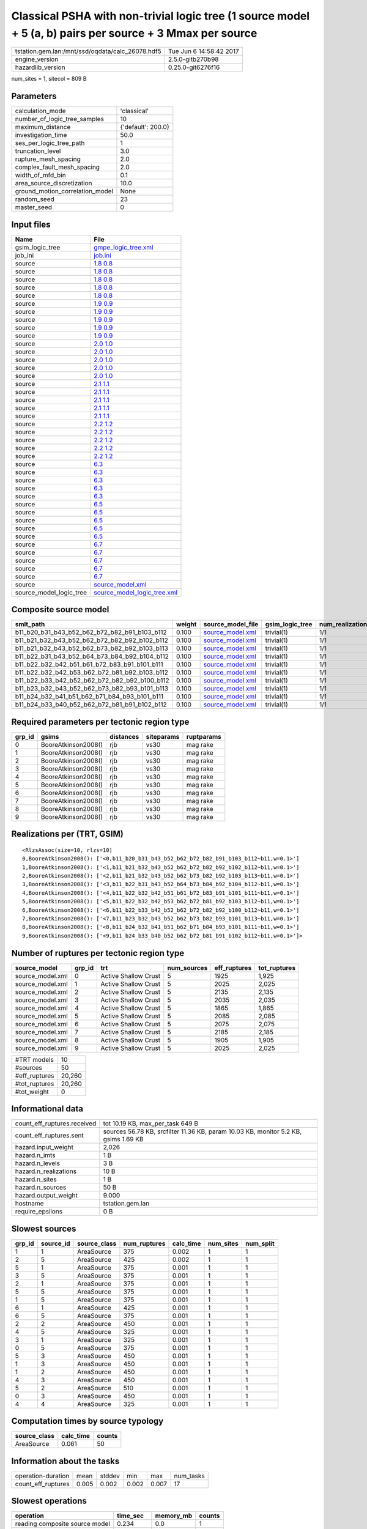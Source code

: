 Classical PSHA with non-trivial logic tree (1 source model + 5 (a, b) pairs per source + 3 Mmax per source
==========================================================================================================

================================================ ========================
tstation.gem.lan:/mnt/ssd/oqdata/calc_26078.hdf5 Tue Jun  6 14:58:42 2017
engine_version                                   2.5.0-gitb270b98        
hazardlib_version                                0.25.0-git6276f16       
================================================ ========================

num_sites = 1, sitecol = 809 B

Parameters
----------
=============================== ==================
calculation_mode                'classical'       
number_of_logic_tree_samples    10                
maximum_distance                {'default': 200.0}
investigation_time              50.0              
ses_per_logic_tree_path         1                 
truncation_level                3.0               
rupture_mesh_spacing            2.0               
complex_fault_mesh_spacing      2.0               
width_of_mfd_bin                0.1               
area_source_discretization      10.0              
ground_motion_correlation_model None              
random_seed                     23                
master_seed                     0                 
=============================== ==================

Input files
-----------
======================= ============================================================
Name                    File                                                        
======================= ============================================================
gsim_logic_tree         `gmpe_logic_tree.xml <gmpe_logic_tree.xml>`_                
job_ini                 `job.ini <job.ini>`_                                        
source                  `1.8 0.8 <1.8 0.8>`_                                        
source                  `1.8 0.8 <1.8 0.8>`_                                        
source                  `1.8 0.8 <1.8 0.8>`_                                        
source                  `1.8 0.8 <1.8 0.8>`_                                        
source                  `1.8 0.8 <1.8 0.8>`_                                        
source                  `1.9 0.9 <1.9 0.9>`_                                        
source                  `1.9 0.9 <1.9 0.9>`_                                        
source                  `1.9 0.9 <1.9 0.9>`_                                        
source                  `1.9 0.9 <1.9 0.9>`_                                        
source                  `1.9 0.9 <1.9 0.9>`_                                        
source                  `2.0 1.0 <2.0 1.0>`_                                        
source                  `2.0 1.0 <2.0 1.0>`_                                        
source                  `2.0 1.0 <2.0 1.0>`_                                        
source                  `2.0 1.0 <2.0 1.0>`_                                        
source                  `2.0 1.0 <2.0 1.0>`_                                        
source                  `2.1 1.1 <2.1 1.1>`_                                        
source                  `2.1 1.1 <2.1 1.1>`_                                        
source                  `2.1 1.1 <2.1 1.1>`_                                        
source                  `2.1 1.1 <2.1 1.1>`_                                        
source                  `2.1 1.1 <2.1 1.1>`_                                        
source                  `2.2 1.2 <2.2 1.2>`_                                        
source                  `2.2 1.2 <2.2 1.2>`_                                        
source                  `2.2 1.2 <2.2 1.2>`_                                        
source                  `2.2 1.2 <2.2 1.2>`_                                        
source                  `2.2 1.2 <2.2 1.2>`_                                        
source                  `6.3 <6.3>`_                                                
source                  `6.3 <6.3>`_                                                
source                  `6.3 <6.3>`_                                                
source                  `6.3 <6.3>`_                                                
source                  `6.3 <6.3>`_                                                
source                  `6.5 <6.5>`_                                                
source                  `6.5 <6.5>`_                                                
source                  `6.5 <6.5>`_                                                
source                  `6.5 <6.5>`_                                                
source                  `6.5 <6.5>`_                                                
source                  `6.7 <6.7>`_                                                
source                  `6.7 <6.7>`_                                                
source                  `6.7 <6.7>`_                                                
source                  `6.7 <6.7>`_                                                
source                  `6.7 <6.7>`_                                                
source                  `source_model.xml <source_model.xml>`_                      
source_model_logic_tree `source_model_logic_tree.xml <source_model_logic_tree.xml>`_
======================= ============================================================

Composite source model
----------------------
============================================= ====== ====================================== =============== ================
smlt_path                                     weight source_model_file                      gsim_logic_tree num_realizations
============================================= ====== ====================================== =============== ================
b11_b20_b31_b43_b52_b62_b72_b82_b91_b103_b112 0.100  `source_model.xml <source_model.xml>`_ trivial(1)      1/1             
b11_b21_b32_b43_b52_b62_b72_b82_b92_b102_b112 0.100  `source_model.xml <source_model.xml>`_ trivial(1)      1/1             
b11_b21_b32_b43_b52_b62_b73_b82_b92_b103_b113 0.100  `source_model.xml <source_model.xml>`_ trivial(1)      1/1             
b11_b22_b31_b43_b52_b64_b73_b84_b92_b104_b112 0.100  `source_model.xml <source_model.xml>`_ trivial(1)      1/1             
b11_b22_b32_b42_b51_b61_b72_b83_b91_b101_b111 0.100  `source_model.xml <source_model.xml>`_ trivial(1)      1/1             
b11_b22_b32_b42_b53_b62_b72_b81_b92_b103_b112 0.100  `source_model.xml <source_model.xml>`_ trivial(1)      1/1             
b11_b22_b33_b42_b52_b62_b72_b82_b92_b100_b112 0.100  `source_model.xml <source_model.xml>`_ trivial(1)      1/1             
b11_b23_b32_b43_b52_b62_b73_b82_b93_b101_b113 0.100  `source_model.xml <source_model.xml>`_ trivial(1)      1/1             
b11_b24_b32_b41_b51_b62_b71_b84_b93_b101_b111 0.100  `source_model.xml <source_model.xml>`_ trivial(1)      1/1             
b11_b24_b33_b40_b52_b62_b72_b81_b91_b102_b112 0.100  `source_model.xml <source_model.xml>`_ trivial(1)      1/1             
============================================= ====== ====================================== =============== ================

Required parameters per tectonic region type
--------------------------------------------
====== =================== ========= ========== ==========
grp_id gsims               distances siteparams ruptparams
====== =================== ========= ========== ==========
0      BooreAtkinson2008() rjb       vs30       mag rake  
1      BooreAtkinson2008() rjb       vs30       mag rake  
2      BooreAtkinson2008() rjb       vs30       mag rake  
3      BooreAtkinson2008() rjb       vs30       mag rake  
4      BooreAtkinson2008() rjb       vs30       mag rake  
5      BooreAtkinson2008() rjb       vs30       mag rake  
6      BooreAtkinson2008() rjb       vs30       mag rake  
7      BooreAtkinson2008() rjb       vs30       mag rake  
8      BooreAtkinson2008() rjb       vs30       mag rake  
9      BooreAtkinson2008() rjb       vs30       mag rake  
====== =================== ========= ========== ==========

Realizations per (TRT, GSIM)
----------------------------

::

  <RlzsAssoc(size=10, rlzs=10)
  0,BooreAtkinson2008(): ['<0,b11_b20_b31_b43_b52_b62_b72_b82_b91_b103_b112~b11,w=0.1>']
  1,BooreAtkinson2008(): ['<1,b11_b21_b32_b43_b52_b62_b72_b82_b92_b102_b112~b11,w=0.1>']
  2,BooreAtkinson2008(): ['<2,b11_b21_b32_b43_b52_b62_b73_b82_b92_b103_b113~b11,w=0.1>']
  3,BooreAtkinson2008(): ['<3,b11_b22_b31_b43_b52_b64_b73_b84_b92_b104_b112~b11,w=0.1>']
  4,BooreAtkinson2008(): ['<4,b11_b22_b32_b42_b51_b61_b72_b83_b91_b101_b111~b11,w=0.1>']
  5,BooreAtkinson2008(): ['<5,b11_b22_b32_b42_b53_b62_b72_b81_b92_b103_b112~b11,w=0.1>']
  6,BooreAtkinson2008(): ['<6,b11_b22_b33_b42_b52_b62_b72_b82_b92_b100_b112~b11,w=0.1>']
  7,BooreAtkinson2008(): ['<7,b11_b23_b32_b43_b52_b62_b73_b82_b93_b101_b113~b11,w=0.1>']
  8,BooreAtkinson2008(): ['<8,b11_b24_b32_b41_b51_b62_b71_b84_b93_b101_b111~b11,w=0.1>']
  9,BooreAtkinson2008(): ['<9,b11_b24_b33_b40_b52_b62_b72_b81_b91_b102_b112~b11,w=0.1>']>

Number of ruptures per tectonic region type
-------------------------------------------
================ ====== ==================== =========== ============ ============
source_model     grp_id trt                  num_sources eff_ruptures tot_ruptures
================ ====== ==================== =========== ============ ============
source_model.xml 0      Active Shallow Crust 5           1925         1,925       
source_model.xml 1      Active Shallow Crust 5           2025         2,025       
source_model.xml 2      Active Shallow Crust 5           2135         2,135       
source_model.xml 3      Active Shallow Crust 5           2035         2,035       
source_model.xml 4      Active Shallow Crust 5           1865         1,865       
source_model.xml 5      Active Shallow Crust 5           2085         2,085       
source_model.xml 6      Active Shallow Crust 5           2075         2,075       
source_model.xml 7      Active Shallow Crust 5           2185         2,185       
source_model.xml 8      Active Shallow Crust 5           1905         1,905       
source_model.xml 9      Active Shallow Crust 5           2025         2,025       
================ ====== ==================== =========== ============ ============

============= ======
#TRT models   10    
#sources      50    
#eff_ruptures 20,260
#tot_ruptures 20,260
#tot_weight   0     
============= ======

Informational data
------------------
============================== ===================================================================================
count_eff_ruptures.received    tot 10.19 KB, max_per_task 649 B                                                   
count_eff_ruptures.sent        sources 56.78 KB, srcfilter 11.36 KB, param 10.03 KB, monitor 5.2 KB, gsims 1.69 KB
hazard.input_weight            2,026                                                                              
hazard.n_imts                  1 B                                                                                
hazard.n_levels                3 B                                                                                
hazard.n_realizations          10 B                                                                               
hazard.n_sites                 1 B                                                                                
hazard.n_sources               50 B                                                                               
hazard.output_weight           9.000                                                                              
hostname                       tstation.gem.lan                                                                   
require_epsilons               0 B                                                                                
============================== ===================================================================================

Slowest sources
---------------
====== ========= ============ ============ ========= ========= =========
grp_id source_id source_class num_ruptures calc_time num_sites num_split
====== ========= ============ ============ ========= ========= =========
1      1         AreaSource   375          0.002     1         1        
2      5         AreaSource   425          0.002     1         1        
5      1         AreaSource   375          0.001     1         1        
3      5         AreaSource   375          0.001     1         1        
2      1         AreaSource   375          0.001     1         1        
5      5         AreaSource   375          0.001     1         1        
1      5         AreaSource   375          0.001     1         1        
6      1         AreaSource   425          0.001     1         1        
6      5         AreaSource   375          0.001     1         1        
2      2         AreaSource   450          0.001     1         1        
4      5         AreaSource   325          0.001     1         1        
3      1         AreaSource   325          0.001     1         1        
0      5         AreaSource   375          0.001     1         1        
5      3         AreaSource   450          0.001     1         1        
1      3         AreaSource   450          0.001     1         1        
1      2         AreaSource   450          0.001     1         1        
4      3         AreaSource   450          0.001     1         1        
5      2         AreaSource   510          0.001     1         1        
0      3         AreaSource   450          0.001     1         1        
4      4         AreaSource   325          0.001     1         1        
====== ========= ============ ============ ========= ========= =========

Computation times by source typology
------------------------------------
============ ========= ======
source_class calc_time counts
============ ========= ======
AreaSource   0.061     50    
============ ========= ======

Information about the tasks
---------------------------
================== ===== ====== ===== ===== =========
operation-duration mean  stddev min   max   num_tasks
count_eff_ruptures 0.005 0.002  0.002 0.007 17       
================== ===== ====== ===== ===== =========

Slowest operations
------------------
============================== ========= ========= ======
operation                      time_sec  memory_mb counts
============================== ========= ========= ======
reading composite source model 0.234     0.0       1     
total count_eff_ruptures       0.078     0.0       17    
prefiltering source model      0.038     0.0       1     
managing sources               0.021     0.0       1     
store source_info              0.006     0.0       1     
aggregate curves               4.349E-04 0.0       17    
reading site collection        5.698E-05 0.0       1     
saving probability maps        3.314E-05 0.0       1     
============================== ========= ========= ======